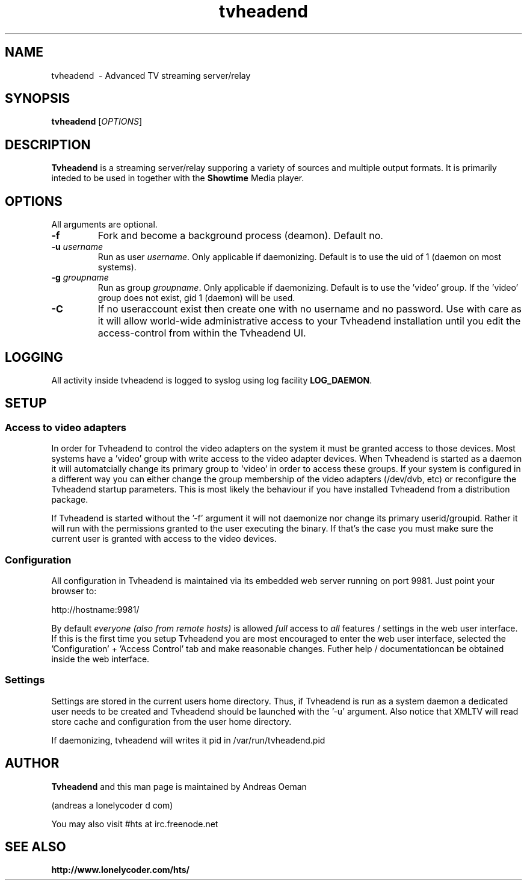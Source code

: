 .TH "tvheadend" 1
.SH NAME
tvheadend \ - Advanced TV streaming server/relay
.SH SYNOPSIS
.B tvheadend
[\fIOPTIONS\fR]
.SH DESCRIPTION
.B Tvheadend
is a streaming server/relay supporing a variety of sources and multiple
output formats. It is primarily inteded to be used in together with the
.B Showtime
Media player.
.SH OPTIONS
All arguments are optional.
.TP
\fB\-f
Fork and become a background process (deamon). Default no.
.TP
\fB\-u \fR\fIusername\fR
Run as user \fIusername\fR. Only applicable if daemonizing. Default is to
use the uid of 1 (daemon on most systems).
.TP
\fB\-g \fR\fIgroupname\fR
Run as group \fR\fIgroupname\fR. Only applicable if daemonizing. Default is to use the 'video' group. If the 'video' group does not exist, gid 1 (daemon) will be used.
.TP
\fB\-C 
If no useraccount exist then create one with no username and no
password. Use with care as it will allow world-wide administrative
access to your Tvheadend installation until you edit the
access-control from within the Tvheadend UI.
.SH "LOGGING"
All activity inside tvheadend is logged to syslog using log facility
\fBLOG_DAEMON\fR.
.SH "SETUP"
.SS "Access to video adapters"
In order for Tvheadend to control the video adapters on the system it
must be granted access to those devices. Most systems have a 'video'
group with write access to the video adapter devices. When Tvheadend
is started as a daemon it will automatcially change its primary group
to 'video' in order to access these groups. If your system is configured
in a different way you can either change the group membership of the
video adapters (/dev/dvb, etc) or reconfigure the Tvheadend startup
parameters. This is most likely the behaviour if you have installed
Tvheadend from a distribution package.
.PP
If Tvheadend is started without the '-f' argument it will not daemonize
nor change its primary userid/groupid. Rather it will run with the permissions
granted to the user executing the binary. If that's the case you must make
sure the current user is granted with access to the video devices.
.SS "Configuration"
All configuration in Tvheadend is maintained via its embedded web server running on port 9981. Just point your browser to:
.PP
.nf
   http://hostname:9981/
.fi
.PP
By default \fIeveryone (also from remote hosts)\fR is allowed \fIfull\fR
access to \fIall\fR features / settings in the web user interface. If
this is the first time you setup Tvheadend you are most encouraged to
enter the web user interface, selected the 'Configuration' + 'Access Control'
tab and make reasonable changes. Futher help / documentationcan be obtained
inside the web interface.
.SS "Settings"
Settings are stored in the current users home directory. Thus, if Tvheadend
is run as a system daemon a dedicated user needs to be created and Tvheadend
should be launched with the '-u' argument. Also notice that XMLTV will read
store cache and configuration from the user home directory.
.PP
If daemonizing, tvheadend will writes it pid in /var/run/tvheadend.pid
.SH "AUTHOR"
.B Tvheadend
and this man page is maintained by Andreas Oeman
.PP
(andreas a lonelycoder d com)
.PP
You may also visit #hts at irc.freenode.net
.SH "SEE ALSO"
.BR http://www.lonelycoder.com/hts/
